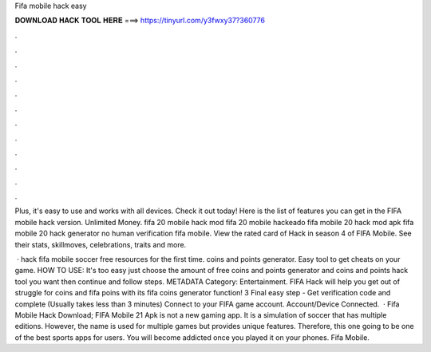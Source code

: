 Fifa mobile hack easy



𝐃𝐎𝐖𝐍𝐋𝐎𝐀𝐃 𝐇𝐀𝐂𝐊 𝐓𝐎𝐎𝐋 𝐇𝐄𝐑𝐄 ===> https://tinyurl.com/y3fwxy37?360776



.



.



.



.



.



.



.



.



.



.



.



.

Plus, it's easy to use and works with all devices. Check it out today! Here is the list of features you can get in the FIFA mobile hack version. Unlimited Money. fifa 20 mobile hack mod fifa 20 mobile hackeado fifa mobile 20 hack mod apk fifa mobile 20 hack generator no human verification fifa mobile. View the rated card of Hack in season 4 of FIFA Mobile. See their stats, skillmoves, celebrations, traits and more.

 · hack fifa mobile soccer free resources for the first time. coins and points generator. Easy tool to get cheats on your game. HOW TO USE: It's too easy just choose the amount of free coins and points generator and coins and points hack tool you want then continue and follow steps. METADATA Category: Entertainment. FIFA Hack will help you get out of struggle for coins and fifa poins with its fifa coins generator function! 3 Final easy step - Get verification code and complete (Usually takes less than 3 minutes) Connect to your FIFA game account. Account/Device Connected.  · Fifa Mobile Hack Download; FIFA Mobile 21 Apk is not a new gaming app. It is a simulation of soccer that has multiple editions. However, the name is used for multiple games but provides unique features. Therefore, this one going to be one of the best sports apps for users. You will become addicted once you played it on your phones. Fifa Mobile.
